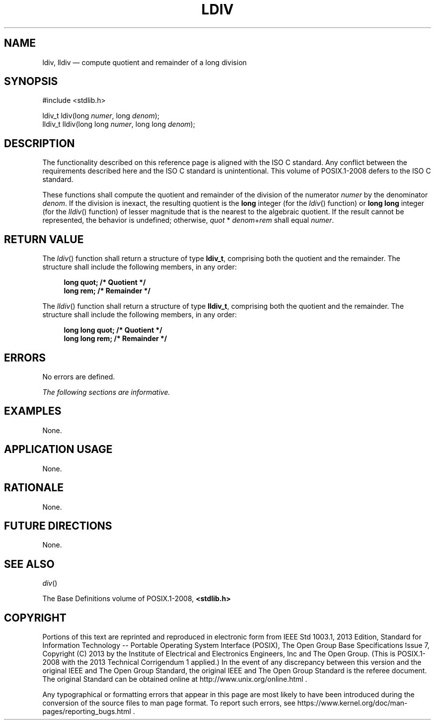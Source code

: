 '\" et
.TH LDIV "3" 2013 "IEEE/The Open Group" "POSIX Programmer's Manual"

.SH NAME
ldiv,
lldiv
\(em compute quotient and remainder of a long division
.SH SYNOPSIS
.LP
.nf
#include <stdlib.h>
.P
ldiv_t ldiv(long \fInumer\fP, long \fIdenom\fP);
lldiv_t lldiv(long long \fInumer\fP, long long \fIdenom\fP);
.fi
.SH DESCRIPTION
The functionality described on this reference page is aligned with the
ISO\ C standard. Any conflict between the requirements described here and the
ISO\ C standard is unintentional. This volume of POSIX.1\(hy2008 defers to the ISO\ C standard.
.P
These functions shall compute the quotient and remainder of the
division of the numerator
.IR numer
by the denominator
.IR denom .
If the division is inexact, the resulting quotient is the
.BR long
integer (for the
\fIldiv\fR()
function) or
.BR "long long"
integer (for the
\fIlldiv\fR()
function) of lesser magnitude that is the nearest to the algebraic
quotient. If the result cannot be represented, the behavior is
undefined; otherwise, \fIquot\fP\ *\ \fIdenom\fP+\fIrem\fP shall equal
.IR numer .
.SH "RETURN VALUE"
The
\fIldiv\fR()
function shall return a structure of type
.BR ldiv_t ,
comprising both the quotient and the remainder. The structure shall
include the following members, in any order:
.sp
.RS 4
.nf
\fB
long   quot;    /* Quotient */
long   rem;     /* Remainder */
.fi \fR
.P
.RE
.P
The
\fIlldiv\fR()
function shall return a structure of type
.BR lldiv_t ,
comprising both the quotient and the remainder. The structure shall
include the following members, in any order:
.sp
.RS 4
.nf
\fB
long long   quot;    /* Quotient */
long long   rem;     /* Remainder */
.fi \fR
.P
.RE
.SH ERRORS
No errors are defined.
.LP
.IR "The following sections are informative."
.SH EXAMPLES
None.
.SH "APPLICATION USAGE"
None.
.SH RATIONALE
None.
.SH "FUTURE DIRECTIONS"
None.
.SH "SEE ALSO"
.IR "\fIdiv\fR\^(\|)"
.P
The Base Definitions volume of POSIX.1\(hy2008,
.IR "\fB<stdlib.h>\fP"
.SH COPYRIGHT
Portions of this text are reprinted and reproduced in electronic form
from IEEE Std 1003.1, 2013 Edition, Standard for Information Technology
-- Portable Operating System Interface (POSIX), The Open Group Base
Specifications Issue 7, Copyright (C) 2013 by the Institute of
Electrical and Electronics Engineers, Inc and The Open Group.
(This is POSIX.1-2008 with the 2013 Technical Corrigendum 1 applied.) In the
event of any discrepancy between this version and the original IEEE and
The Open Group Standard, the original IEEE and The Open Group Standard
is the referee document. The original Standard can be obtained online at
http://www.unix.org/online.html .

Any typographical or formatting errors that appear
in this page are most likely
to have been introduced during the conversion of the source files to
man page format. To report such errors, see
https://www.kernel.org/doc/man-pages/reporting_bugs.html .

